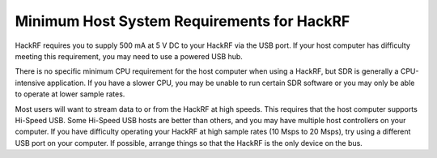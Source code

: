 ============================================
Minimum Host System Requirements for HackRF
============================================

HackRF requires you to supply 500 mA at 5 V DC to your HackRF via the USB port. If your host computer has difficulty meeting this requirement, you may need to use a powered USB hub.

There is no specific minimum CPU requirement for the host computer when using a HackRF, but SDR is generally a CPU-intensive application. If you have a slower CPU, you may be unable to run certain SDR software or you may only be able to operate at lower sample rates.

Most users will want to stream data to or from the HackRF at high speeds. This requires that the host computer supports Hi-Speed USB. Some Hi-Speed USB hosts are better than others, and you may have multiple host controllers on your computer. If you have difficulty operating your HackRF at high sample rates (10 Msps to 20 Msps), try using a different USB port on your computer. If possible, arrange things so that the HackRF is the only device on the bus.